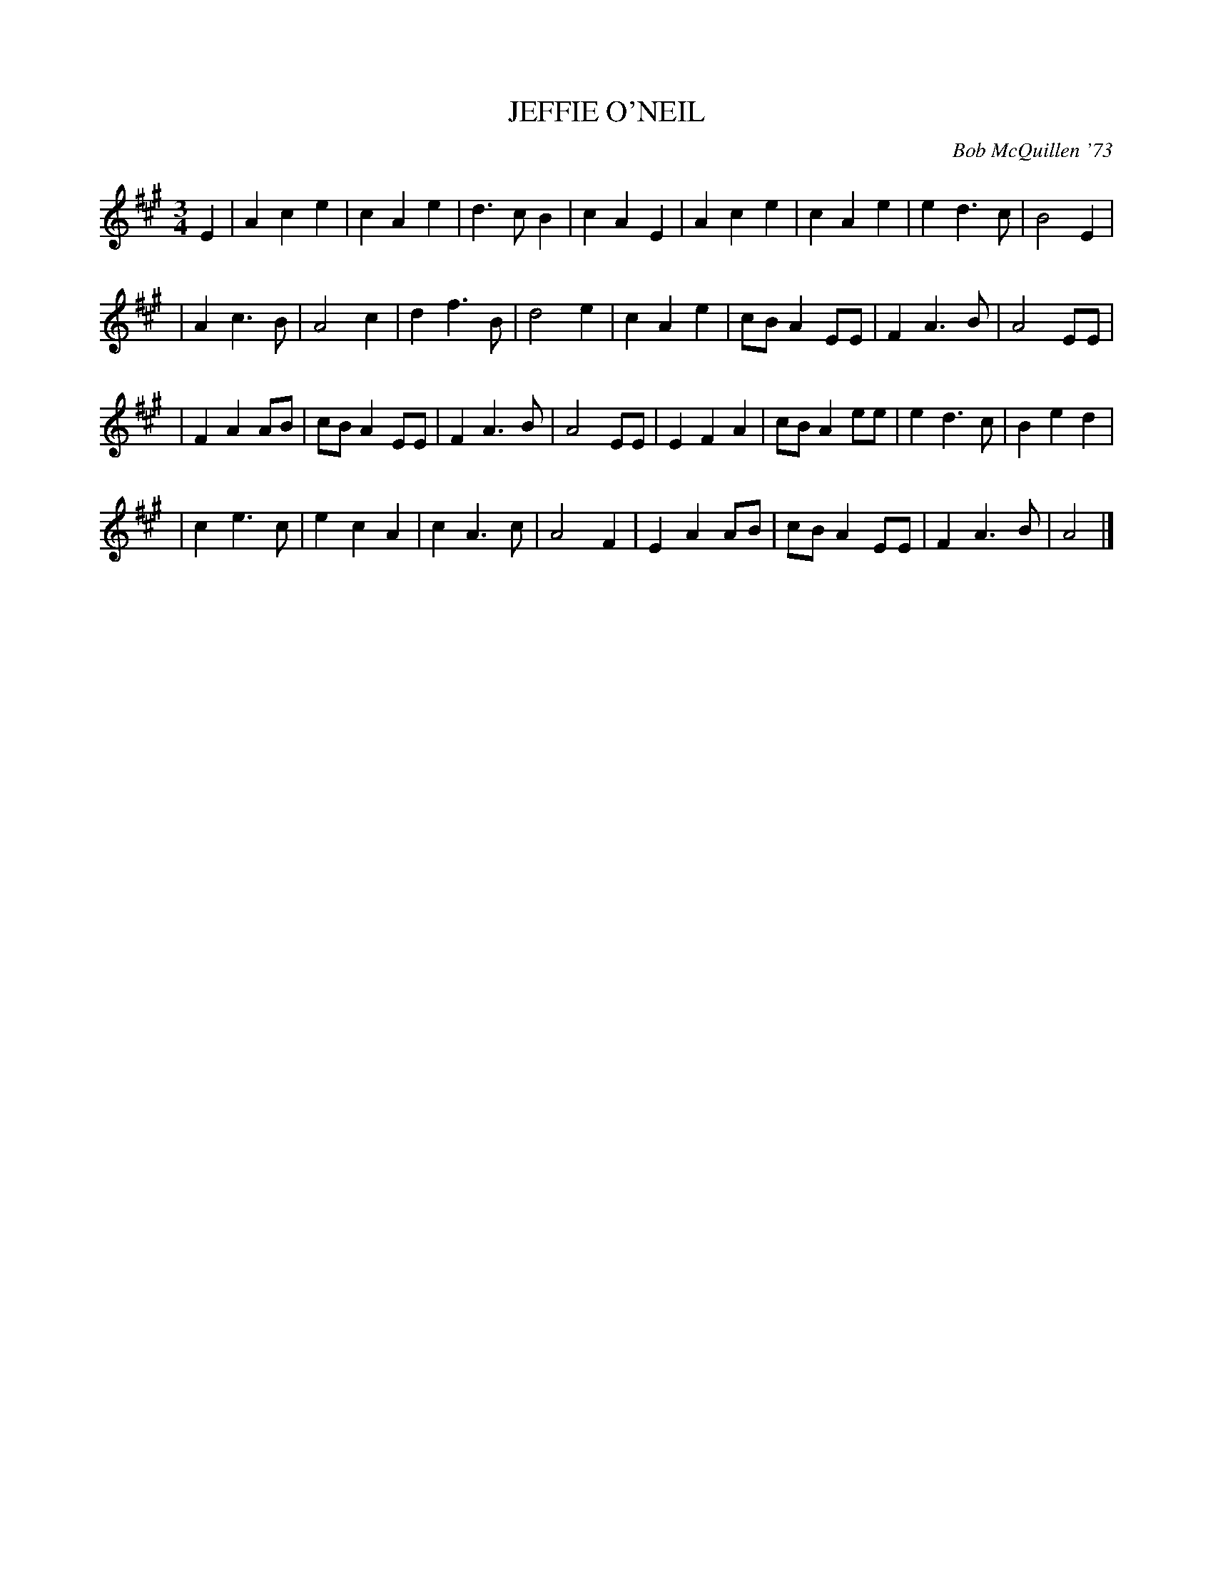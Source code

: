 X: 01056
T: JEFFIE O'NEIL
C: Bob McQuillen '73
B: Bob's Note Book 1 #56
%R: waltz
Z: 2019 John Chambers <jc:trillian.mit.edu>
M: 3/4
L: 1/8
K: A
E2 \
| A2 c2 e2 | c2 A2 e2 | d3 c B2 | c2 A2 E2 | A2 c2 e2 | c2 A2 e2 | e2 d3 c | B4 E2 |
| A2 c3 B | A4 c2 | d2 f3 B | d4 e2 | c2 A2 e2 | cB A2 EE | F2 A3 B | A4 EE |
| F2 A2 AB | cB A2 EE | F2 A3 B | A4 EE | E2 F2 A2 | cB A2 ee | e2 d3 c | B2 e2 d2 |
| c2 e3 c | e2 c2 A2 | c2 A3 c | A4 F2 | E2 A2 AB | cB A2 EE | F2 A3 B | A4 |]
%%begintext align
%%endtext
